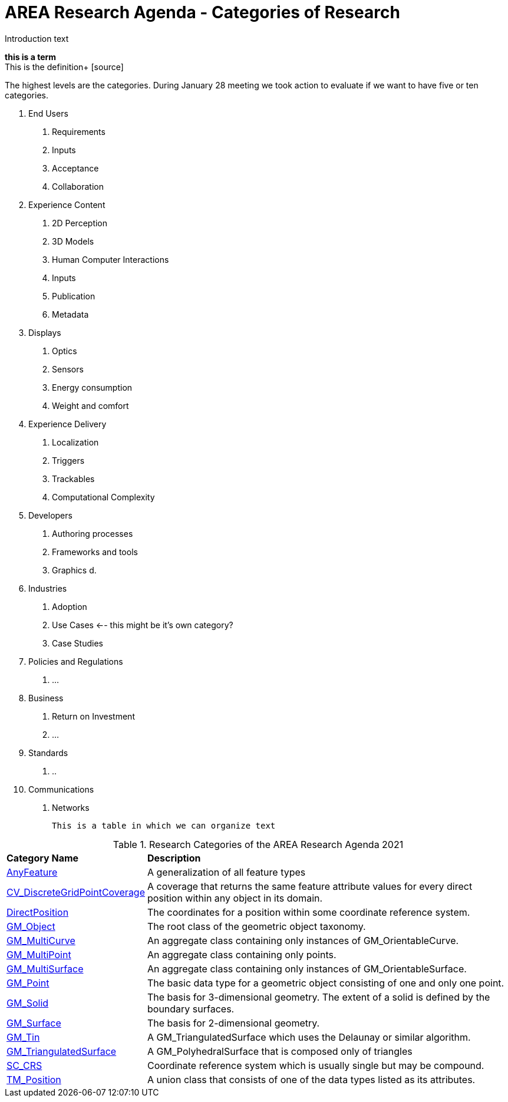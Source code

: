 # AREA Research Agenda - Categories of Research

Introduction text

*this is a term* +
This is the definition+
{blank}[source]


The highest levels are the categories. During January 28 meeting we took action to evaluate if we want to have five or ten categories.

1. End Users
  a. Requirements
  b. Inputs
  c. Acceptance
  d. Collaboration
2. Experience Content
  a. 2D Perception
  b. 3D Models
  c. Human Computer Interactions
  d. Inputs
  e. Publication
  f. Metadata
3. Displays
  a. Optics
  b. Sensors
  c. Energy consumption
  d. Weight and comfort
4. Experience Delivery
  a. Localization
  b. Triggers
  c. Trackables
  d. Computational Complexity
5. Developers
  a. Authoring processes
  b. Frameworks and tools
  c. Graphics
  d.
6. Industries
  a. Adoption
  b. Use Cases <-- this might be it's own category?
  c. Case Studies
7. Policies and Regulations
  a. ...
8. Business
  a. Return on Investment
  b. ...
9. Standards
  a. ..
10. Communications
  a. Networks

  This is a table in which we can organize text


[[ra-research-category-table,Table {counter:table-num}]]
.Research Categories of the AREA Research Agenda 2021
[cols="2,6",options="headers"]
|===
^|*Category Name* ^|*Description*
|<<AnyFeature-section,AnyFeature>> |[[anyfeature-concept]] A generalization of all feature types
|<<CV_DiscreteGridPointCoverage-section,CV_DiscreteGridPointCoverage>> |[[cv_discrete-grid-point-coverage-concept]]A coverage that returns the same feature attribute values for every direct position within any object in its domain.
|<<DirectPosition-section,DirectPosition>> |[[direct-position-concept]]The coordinates for a position within some coordinate reference system.
|<<GM_Object-section,GM_Object>> |[[gm_object-concept]]The root class of the geometric object taxonomy.
|<<GM_MultiCurve-section,GM_MultiCurve>> |[[gm_curve-concept]]An aggregate class containing only instances of GM_OrientableCurve.
|<<GM_MultiPoint-section,GM_MultiPoint>> |[[gm_multipoint-concept]]An aggregate class containing only points.
|<<GM_MultiSurface-section,GM_MultiSurface>> |[[gm_multisurface-concept]]An aggregate class containing only instances of GM_OrientableSurface.
|<<GM_Point-section,GM_Point>> |[[gm_point-concept]]The basic data type for a geometric object consisting of one and only one point.
|<<GM_Solid-section,GM_Solid>> |[[gm_solid-concept]]The basis for 3-dimensional geometry. The extent of a solid is defined by the boundary surfaces.
|<<GM_Surface-section,GM_Surface>> |[[gm_surface-concept]]The basis for 2-dimensional geometry.
|<<GM_Tin-section,GM_Tin>> |[[gm_tin-concept]]A GM_TriangulatedSurface which uses the Delaunay or similar algorithm.
|<<GM_TriangulatedSurface-section,GM_TriangulatedSurface>> [[gm_triangulated-surface-concept]]|A GM_PolyhedralSurface that is composed only of triangles
|<<SC_CRS-section,SC_CRS>> |[[sc_crs-concept]]Coordinate reference system which is usually single but may be compound.
|<<TM_Position-section,TM_Position>> |[[tm_position-concept]]A union class that consists of one of the data types listed as its attributes.
|===
